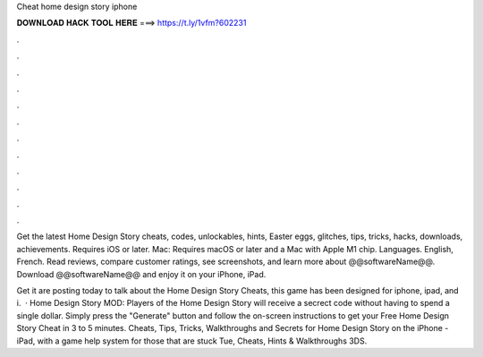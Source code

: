 Cheat home design story iphone



𝐃𝐎𝐖𝐍𝐋𝐎𝐀𝐃 𝐇𝐀𝐂𝐊 𝐓𝐎𝐎𝐋 𝐇𝐄𝐑𝐄 ===> https://t.ly/1vfm?602231



.



.



.



.



.



.



.



.



.



.



.



.

Get the latest Home Design Story cheats, codes, unlockables, hints, Easter eggs, glitches, tips, tricks, hacks, downloads, achievements. Requires iOS or later. Mac: Requires macOS or later and a Mac with Apple M1 chip. Languages. English, French. Read reviews, compare customer ratings, see screenshots, and learn more about @@softwareName@@. Download @@softwareName@@ and enjoy it on your iPhone, iPad.

Get it  are posting today to talk about the Home Design Story Cheats, this game has been designed for iphone, ipad, and i.  · Home Design Story MOD:  Players of the Home Design Story will receive a secrect code without having to spend a single dollar. Simply press the "Generate" button and follow the on-screen instructions to get your Free Home Design Story Cheat in 3 to 5 minutes. Cheats, Tips, Tricks, Walkthroughs and Secrets for Home Design Story on the iPhone - iPad, with a game help system for those that are stuck Tue, Cheats, Hints & Walkthroughs 3DS.
